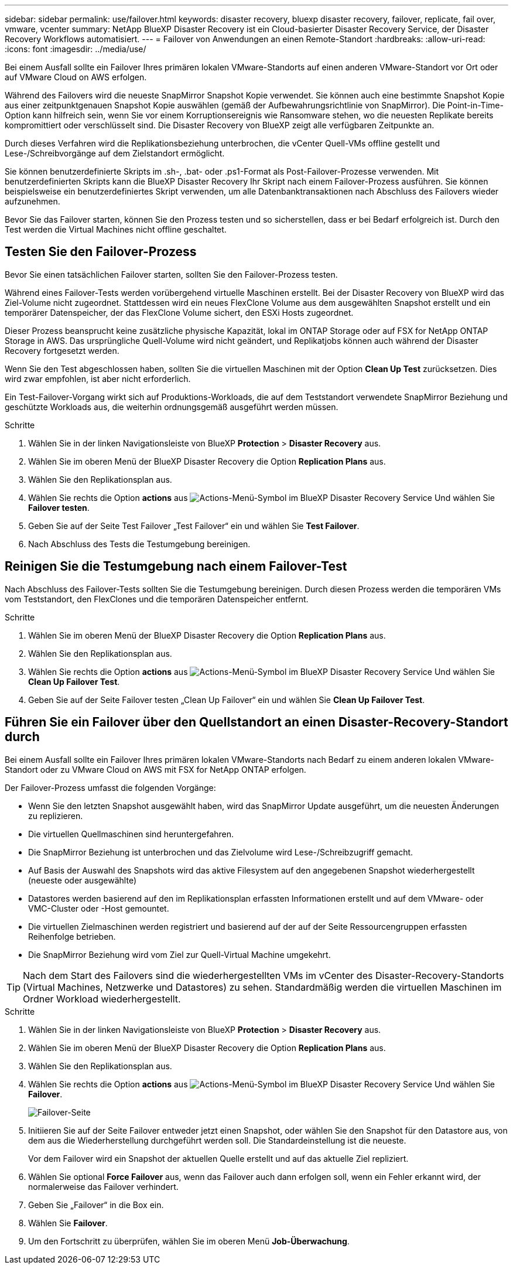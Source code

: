 ---
sidebar: sidebar 
permalink: use/failover.html 
keywords: disaster recovery, bluexp disaster recovery, failover, replicate, fail over, vmware, vcenter 
summary: NetApp BlueXP Disaster Recovery ist ein Cloud-basierter Disaster Recovery Service, der Disaster Recovery Workflows automatisiert. 
---
= Failover von Anwendungen an einen Remote-Standort
:hardbreaks:
:allow-uri-read: 
:icons: font
:imagesdir: ../media/use/


[role="lead"]
Bei einem Ausfall sollte ein Failover Ihres primären lokalen VMware-Standorts auf einen anderen VMware-Standort vor Ort oder auf VMware Cloud on AWS erfolgen.

Während des Failovers wird die neueste SnapMirror Snapshot Kopie verwendet. Sie können auch eine bestimmte Snapshot Kopie aus einer zeitpunktgenauen Snapshot Kopie auswählen (gemäß der Aufbewahrungsrichtlinie von SnapMirror). Die Point-in-Time-Option kann hilfreich sein, wenn Sie vor einem Korruptionsereignis wie Ransomware stehen, wo die neuesten Replikate bereits kompromittiert oder verschlüsselt sind. Die Disaster Recovery von BlueXP zeigt alle verfügbaren Zeitpunkte an.

Durch dieses Verfahren wird die Replikationsbeziehung unterbrochen, die vCenter Quell-VMs offline gestellt und Lese-/Schreibvorgänge auf dem Zielstandort ermöglicht.

Sie können benutzerdefinierte Skripts im .sh-, .bat- oder .ps1-Format als Post-Failover-Prozesse verwenden. Mit benutzerdefinierten Skripts kann die BlueXP Disaster Recovery Ihr Skript nach einem Failover-Prozess ausführen. Sie können beispielsweise ein benutzerdefiniertes Skript verwenden, um alle Datenbanktransaktionen nach Abschluss des Failovers wieder aufzunehmen.

Bevor Sie das Failover starten, können Sie den Prozess testen und so sicherstellen, dass er bei Bedarf erfolgreich ist. Durch den Test werden die Virtual Machines nicht offline geschaltet.



== Testen Sie den Failover-Prozess

Bevor Sie einen tatsächlichen Failover starten, sollten Sie den Failover-Prozess testen.

Während eines Failover-Tests werden vorübergehend virtuelle Maschinen erstellt. Bei der Disaster Recovery von BlueXP wird das Ziel-Volume nicht zugeordnet. Stattdessen wird ein neues FlexClone Volume aus dem ausgewählten Snapshot erstellt und ein temporärer Datenspeicher, der das FlexClone Volume sichert, den ESXi Hosts zugeordnet.

Dieser Prozess beansprucht keine zusätzliche physische Kapazität, lokal im ONTAP Storage oder auf FSX for NetApp ONTAP Storage in AWS. Das ursprüngliche Quell-Volume wird nicht geändert, und Replikatjobs können auch während der Disaster Recovery fortgesetzt werden.

Wenn Sie den Test abgeschlossen haben, sollten Sie die virtuellen Maschinen mit der Option *Clean Up Test* zurücksetzen. Dies wird zwar empfohlen, ist aber nicht erforderlich.

Ein Test-Failover-Vorgang wirkt sich auf Produktions-Workloads, die auf dem Teststandort verwendete SnapMirror Beziehung und geschützte Workloads aus, die weiterhin ordnungsgemäß ausgeführt werden müssen.

.Schritte
. Wählen Sie in der linken Navigationsleiste von BlueXP *Protection* > *Disaster Recovery* aus.
. Wählen Sie im oberen Menü der BlueXP Disaster Recovery die Option *Replication Plans* aus.
. Wählen Sie den Replikationsplan aus.
. Wählen Sie rechts die Option *actions* aus image:../use/icon-horizontal-dots.png["Actions-Menü-Symbol im BlueXP Disaster Recovery Service"] Und wählen Sie *Failover testen*.
. Geben Sie auf der Seite Test Failover „Test Failover“ ein und wählen Sie *Test Failover*.
. Nach Abschluss des Tests die Testumgebung bereinigen.




== Reinigen Sie die Testumgebung nach einem Failover-Test

Nach Abschluss des Failover-Tests sollten Sie die Testumgebung bereinigen. Durch diesen Prozess werden die temporären VMs vom Teststandort, den FlexClones und die temporären Datenspeicher entfernt.

.Schritte
. Wählen Sie im oberen Menü der BlueXP Disaster Recovery die Option *Replication Plans* aus.
. Wählen Sie den Replikationsplan aus.
. Wählen Sie rechts die Option *actions* aus image:../use/icon-horizontal-dots.png["Actions-Menü-Symbol im BlueXP Disaster Recovery Service"]  Und wählen Sie *Clean Up Failover Test*.
. Geben Sie auf der Seite Failover testen „Clean Up Failover“ ein und wählen Sie *Clean Up Failover Test*.




== Führen Sie ein Failover über den Quellstandort an einen Disaster-Recovery-Standort durch

Bei einem Ausfall sollte ein Failover Ihres primären lokalen VMware-Standorts nach Bedarf zu einem anderen lokalen VMware-Standort oder zu VMware Cloud on AWS mit FSX for NetApp ONTAP erfolgen.

Der Failover-Prozess umfasst die folgenden Vorgänge:

* Wenn Sie den letzten Snapshot ausgewählt haben, wird das SnapMirror Update ausgeführt, um die neuesten Änderungen zu replizieren.
* Die virtuellen Quellmaschinen sind heruntergefahren.
* Die SnapMirror Beziehung ist unterbrochen und das Zielvolume wird Lese-/Schreibzugriff gemacht.
* Auf Basis der Auswahl des Snapshots wird das aktive Filesystem auf den angegebenen Snapshot wiederhergestellt (neueste oder ausgewählte)
* Datastores werden basierend auf den im Replikationsplan erfassten Informationen erstellt und auf dem VMware- oder VMC-Cluster oder -Host gemountet.
* Die virtuellen Zielmaschinen werden registriert und basierend auf der auf der Seite Ressourcengruppen erfassten Reihenfolge betrieben.
* Die SnapMirror Beziehung wird vom Ziel zur Quell-Virtual Machine umgekehrt.



TIP: Nach dem Start des Failovers sind die wiederhergestellten VMs im vCenter des Disaster-Recovery-Standorts (Virtual Machines, Netzwerke und Datastores) zu sehen. Standardmäßig werden die virtuellen Maschinen im Ordner Workload wiederhergestellt.

.Schritte
. Wählen Sie in der linken Navigationsleiste von BlueXP *Protection* > *Disaster Recovery* aus.
. Wählen Sie im oberen Menü der BlueXP Disaster Recovery die Option *Replication Plans* aus.
. Wählen Sie den Replikationsplan aus.
. Wählen Sie rechts die Option *actions* aus image:../use/icon-horizontal-dots.png["Actions-Menü-Symbol im BlueXP Disaster Recovery Service"] Und wählen Sie *Failover*.
+
image:dr-plan-failover.png["Failover-Seite"]

. Initiieren Sie auf der Seite Failover entweder jetzt einen Snapshot, oder wählen Sie den Snapshot für den Datastore aus, von dem aus die Wiederherstellung durchgeführt werden soll. Die Standardeinstellung ist die neueste.
+
Vor dem Failover wird ein Snapshot der aktuellen Quelle erstellt und auf das aktuelle Ziel repliziert.

. Wählen Sie optional *Force Failover* aus, wenn das Failover auch dann erfolgen soll, wenn ein Fehler erkannt wird, der normalerweise das Failover verhindert.
. Geben Sie „Failover“ in die Box ein.
. Wählen Sie *Failover*.
. Um den Fortschritt zu überprüfen, wählen Sie im oberen Menü *Job-Überwachung*.

